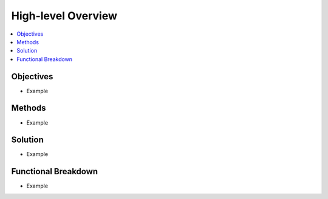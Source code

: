 .. _overview:

High-level Overview
===================

.. contents::
   :local:
   :depth: 1

Objectives
----------

- Example

Methods
-------

- Example

Solution
--------

- Example

Functional Breakdown
--------------------

- Example
